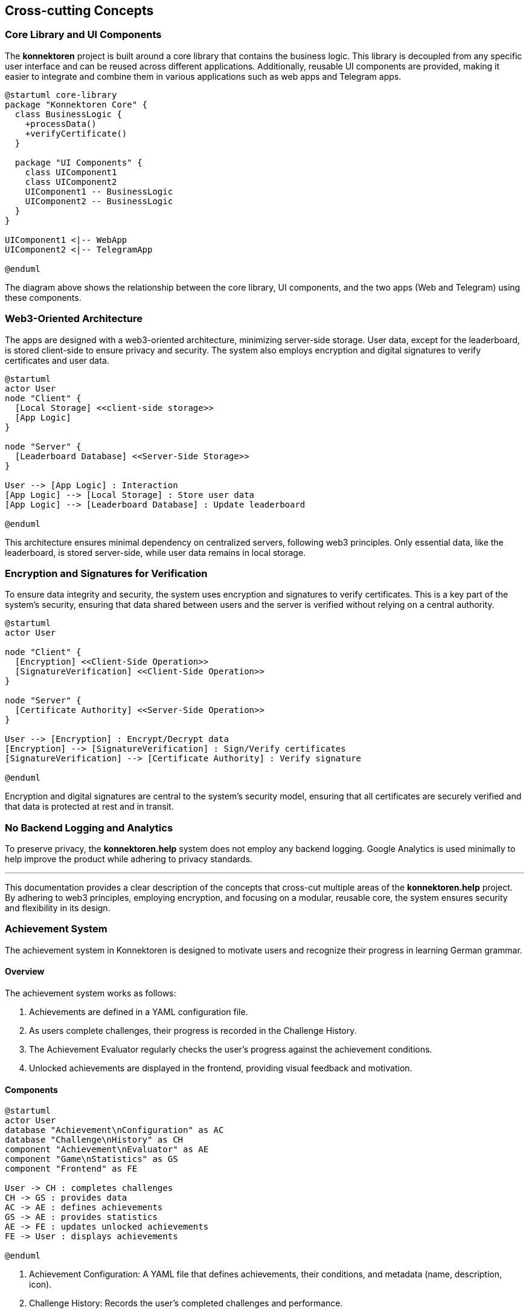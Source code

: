 ifndef::imagesdir[:imagesdir: ../images]

[[section-concepts]]
== Cross-cutting Concepts

=== Core Library and UI Components

The *konnektoren* project is built around a core library that contains the business logic. This library is decoupled from any specific user interface and can be reused across different applications. Additionally, reusable UI components are provided, making it easier to integrate and combine them in various applications such as web apps and Telegram apps.

[plantuml, core-library, svg]
....
@startuml core-library
package "Konnektoren Core" {
  class BusinessLogic {
    +processData()
    +verifyCertificate()
  }

  package "UI Components" {
    class UIComponent1
    class UIComponent2
    UIComponent1 -- BusinessLogic
    UIComponent2 -- BusinessLogic
  }
}

UIComponent1 <|-- WebApp
UIComponent2 <|-- TelegramApp

@enduml
....

The diagram above shows the relationship between the core library, UI components, and the two apps (Web and Telegram) using these components.

=== Web3-Oriented Architecture

The apps are designed with a web3-oriented architecture, minimizing server-side storage. User data, except for the leaderboard, is stored client-side to ensure privacy and security. The system also employs encryption and digital signatures to verify certificates and user data.

[plantuml, web3-architecture, svg]
....
@startuml
actor User
node "Client" {
  [Local Storage] <<client-side storage>>
  [App Logic]
}

node "Server" {
  [Leaderboard Database] <<Server-Side Storage>>
}

User --> [App Logic] : Interaction
[App Logic] --> [Local Storage] : Store user data
[App Logic] --> [Leaderboard Database] : Update leaderboard

@enduml
....

This architecture ensures minimal dependency on centralized servers, following web3 principles. Only essential data, like the leaderboard, is stored server-side, while user data remains in local storage.

=== Encryption and Signatures for Verification

To ensure data integrity and security, the system uses encryption and signatures to verify certificates. This is a key part of the system’s security, ensuring that data shared between users and the server is verified without relying on a central authority.

[plantuml, encryption-diagram, svg]
....
@startuml
actor User

node "Client" {
  [Encryption] <<Client-Side Operation>>
  [SignatureVerification] <<Client-Side Operation>>
}

node "Server" {
  [Certificate Authority] <<Server-Side Operation>>
}

User --> [Encryption] : Encrypt/Decrypt data
[Encryption] --> [SignatureVerification] : Sign/Verify certificates
[SignatureVerification] --> [Certificate Authority] : Verify signature

@enduml
....

Encryption and digital signatures are central to the system’s security model, ensuring that all certificates are securely verified and that data is protected at rest and in transit.

=== No Backend Logging and Analytics

To preserve privacy, the *konnektoren.help* system does not employ any backend logging. Google Analytics is used minimally to help improve the product while adhering to privacy standards.

'''

This documentation provides a clear description of the concepts that cross-cut multiple areas of the *konnektoren.help* project. By adhering to web3 principles, employing encryption, and focusing on a modular, reusable core, the system ensures security and flexibility in its design.

=== Achievement System

The achievement system in Konnektoren is designed to motivate users and recognize their progress in learning German grammar.

==== Overview

The achievement system works as follows:

1. Achievements are defined in a YAML configuration file.
2. As users complete challenges, their progress is recorded in the Challenge History.
3. The Achievement Evaluator regularly checks the user's progress against the achievement conditions.
4. Unlocked achievements are displayed in the frontend, providing visual feedback and motivation.

==== Components

[plantuml]
....
@startuml
actor User
database "Achievement\nConfiguration" as AC
database "Challenge\nHistory" as CH
component "Achievement\nEvaluator" as AE
component "Game\nStatistics" as GS
component "Frontend" as FE

User -> CH : completes challenges
CH -> GS : provides data
AC -> AE : defines achievements
GS -> AE : provides statistics
AE -> FE : updates unlocked achievements
FE -> User : displays achievements

@enduml
....

1. Achievement Configuration: A YAML file that defines achievements, their conditions, and metadata (name, description, icon).
2. Challenge History: Records the user's completed challenges and performance.
3. Game Statistics: Aggregates data from the Challenge History to provide meaningful statistics for achievement evaluation.
4. Achievement Evaluator: Processes the Achievement Configuration and Game Statistics to determine which achievements have been unlocked.
5. Frontend: Displays unlocked and locked achievements to the user.

==== Implementation

The achievement system is implemented using the following key components:

- `AchievementDefinition`: Represents an individual achievement with its metadata and condition.
- `AchievementEvaluator`: Evaluates achievements based on game statistics.
- `GameStatistics`: Provides methods to calculate various statistics from the Challenge History.

The frontend periodically requests updated achievement information and displays it to the user, providing immediate feedback on their progress and newly unlocked achievements.


=== Self-Sovereign Identity (SSI) for Badges

The Konnektoren project incorporates Self-Sovereign Identity (SSI) principles for issuing achievement badges. This approach aligns with our commitment to user empowerment and data privacy.

[plantuml, ssi-badge-concept, svg]
....
@startuml
actor User
component "Konnektoren Platform" as KP
component "vc.konnektoren.help" as VCI
component "SSI Wallet" as Wallet

User --> KP : Completes challenges
KP --> VCI : Requests badge issuance
VCI --> User : Issues Verifiable Credential
User --> Wallet : Stores badge
@enduml
....

We've implemented SSI for badges for several key reasons:

1. **User Control**: Users have full ownership and control over their achievement credentials, deciding when and with whom to share them.
2. **Portability**: Badges can be stored in any compatible SSI wallet, allowing users to carry their achievements across different platforms and contexts.
3. **Privacy**: The SSI approach minimizes the need for centralized storage of user achievements, enhancing privacy.
4. **Verifiability**: Third parties can easily verify the authenticity of badges without needing to contact Konnektoren directly.
5. **Interoperability**: By using standard formats like Verifiable Credentials and OpenBadges, we ensure our badges can be recognized and utilized in a broader ecosystem.

This feature represents a step towards a more decentralized, user-centric approach to managing educational and achievement credentials, aligning with broader trends in digital identity and credentialing.
